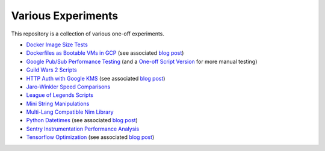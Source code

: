 Various Experiments
===================

This repository is a collection of various one-off experiments.

- `Docker Image Size Tests`_
- `Dockerfiles as Bootable VMs in GCP`_ (see associated
  `blog post <https://thekev.in/blog/2019-08-05-dockerfile-bootable-vm/>`__)
- `Google Pub/Sub Performance Testing`_ (and a `One-off Script Version`_ for more manual testing)
- `Guild Wars 2 Scripts`_
- `HTTP Auth with Google KMS`_ (see associated
  `blog post <https://thekev.in/blog/2019-06-15-http-auth-with-google-kms/>`__)
- `Jaro-Winkler Speed Comparisons`_
- `League of Legends Scripts`_
- `Mini String Manipulations`_
- `Multi-Lang Compatible Nim Library`_
- `Python Datetimes`_ (see associated
  `blog post <https://thekev.in/blog/2018-01-03-python-datetimes/>`__)
- `Sentry Instrumentation Performance Analysis`_
- `Tensorflow Optimization`_ (see associated
  `blog post <https://thekev.in/blog/2019-06-08-tensorflow-model-optimization/>`__)

.. _Docker Image Size Tests: https://github.com/TheKevJames/experiments/tree/master/docker-size
.. _Dockerfiles as Bootable VMs in GCP: https://github.com/TheKevJames/experiments/tree/master/gcp-image-from-docker
.. _Google Pub/Sub Performance Testing: https://github.com/TheKevJames/experiments/tree/master/google-pubsub-perf
.. _Guild Wars 2 Scripts: https://github.com/TheKevJames/experiments/tree/master/gw2
.. _HTTP Auth with Google KMS: https://github.com/TheKevJames/experiments/tree/master/kms-auth
.. _Jaro-Winkler Speed Comparisons: https://github.com/TheKevJames/experiments/tree/master/jaro-winkler-comparisons
.. _League of Legends Scripts: https://github.com/TheKevJames/experiments/tree/master/league
.. _Mini String Manipulations: https://github.com/TheKevJames/experiments/tree/master/string-manips
.. _Multi-Lang Compatible Nim Library: https://github.com/TheKevJames/experiments/tree/master/multilang-lib
.. _One-off Script Version: https://github.com/TheKevJames/experiments/tree/master/google-pubsub-oneoff
.. _Python Datetimes: https://github.com/TheKevJames/experiments/tree/master/python-datetimes
.. _Sentry Instrumentation Performance Analysis: https://github.com/TheKevJames/experiments/tree/master/sentry-performance
.. _Tensorflow Optimization: https://github.com/TheKevJames/experiments/tree/master/tensorflow-perf
